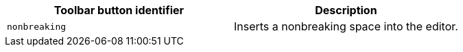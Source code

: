 |===
| Toolbar button identifier | Description

| `nonbreaking`
| Inserts a nonbreaking space into the editor.
|===
